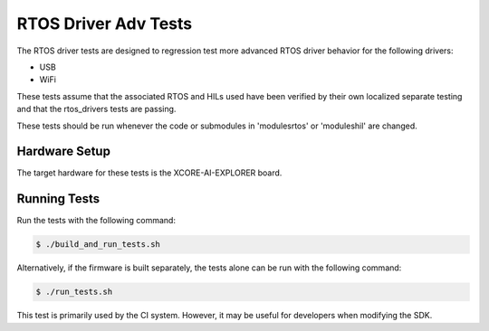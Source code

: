 ################
RTOS Driver Adv Tests
################

The RTOS driver tests are designed to regression test more advanced RTOS driver behavior for the following drivers:

- USB
- WiFi

These tests assume that the associated RTOS and HILs used have been verified by their own localized separate testing and that the rtos_drivers tests are passing.

These tests should be run whenever the code or submodules in 'modules\rtos' or 'modules\hil' are changed.

*****************
Hardware Setup
*****************

The target hardware for these tests is the XCORE-AI-EXPLORER board.

*****************
Running Tests
*****************

Run the tests with the following command:

.. code-block:: console

    $ ./build_and_run_tests.sh

Alternatively, if the firmware is built separately, the tests alone can be run with the following command:

.. code-block:: console

    $ ./run_tests.sh

This test is primarily used by the CI system.  However, it may be useful for developers when modifying the SDK.
